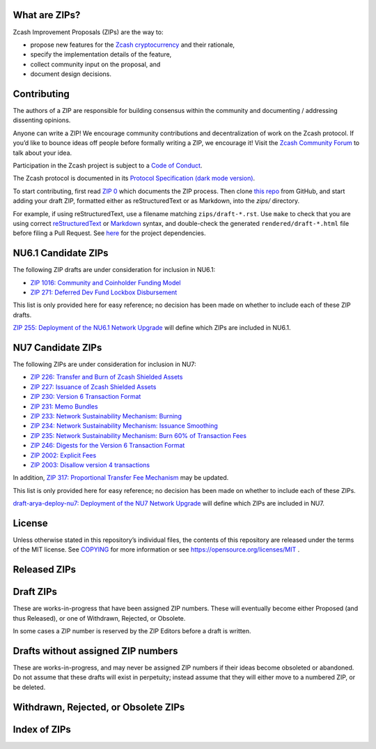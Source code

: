 .. Title: Specifications and Zcash Improvement Proposals


What are ZIPs?
--------------

Zcash Improvement Proposals (ZIPs) are the way to:

* propose new features for the `Zcash cryptocurrency <https://z.cash/>`__ and their rationale,
* specify the implementation details of the feature,
* collect community input on the proposal, and
* document design decisions.


Contributing
------------

The authors of a ZIP are responsible for building consensus within the community
and documenting / addressing dissenting opinions.

Anyone can write a ZIP! We encourage community contributions and decentralization
of work on the Zcash protocol. If you’d like to bounce ideas off people before formally
writing a ZIP, we encourage it!
Visit the `Zcash Community Forum <https://forum.zcashcommunity.com/c/community-collaboration/7>`__
to talk about your idea.

Participation in the Zcash project is subject to a `Code of
Conduct <https://github.com/zcash/zcash/blob/master/code_of_conduct.md>`__.

The Zcash protocol is documented in its
`Protocol Specification <rendered/protocol/protocol.pdf>`__
`(dark mode version) <rendered/protocol/protocol-dark.pdf>`__.

To start contributing, first read `ZIP 0 <zips/zip-0000.rst>`__ which documents the ZIP process.
Then clone `this repo <https://github.com/zcash/zips>`__ from GitHub, and start adding
your draft ZIP, formatted either as reStructuredText or as Markdown, into the `zips/` directory.

For example, if using reStructuredText, use a filename matching ``zips/draft-*.rst``.
Use ``make`` to check that you are using correct
`reStructuredText <https://docutils.sourceforge.io/rst.html>`__ or
`Markdown <https://pandoc.org/MANUAL.html#pandocs-markdown>`__ syntax,
and double-check the generated ``rendered/draft-*.html`` file before filing a Pull Request.
See `here <protocol/README.rst>`__ for the project dependencies.


NU6.1 Candidate ZIPs
--------------------

The following ZIP drafts are under consideration for inclusion in NU6.1:

- `ZIP 1016: Community and Coinholder Funding Model <zips/zip-1016.md>`__
- `ZIP 271: Deferred Dev Fund Lockbox Disbursement <zips/zip-0271.md>`__

This list is only provided here for easy reference; no decision has been made
on whether to include each of these ZIP drafts.

`ZIP 255: Deployment of the NU6.1 Network Upgrade <zips/zip-0255.md>`__ will define which
ZIPs are included in NU6.1.


NU7 Candidate ZIPs
------------------

The following ZIPs are under consideration for inclusion in NU7:

- `ZIP 226: Transfer and Burn of Zcash Shielded Assets <zips/zip-0226.rst>`__
- `ZIP 227: Issuance of Zcash Shielded Assets <zips/zip-0227.rst>`__
- `ZIP 230: Version 6 Transaction Format <zips/zip-0230.rst>`__
- `ZIP 231: Memo Bundles <zips/zip-0231.md>`__
- `ZIP 233: Network Sustainability Mechanism: Burning <zips/zip-0233.md>`__
- `ZIP 234: Network Sustainability Mechanism: Issuance Smoothing <zips/zip-0234.md>`__
- `ZIP 235: Network Sustainability Mechanism: Burn 60% of Transaction Fees <zips/zip-0235.md>`__
- `ZIP 246: Digests for the Version 6 Transaction Format <zips/zip-0246.rst>`__
- `ZIP 2002: Explicit Fees <zips/zip-2002.rst>`__
- `ZIP 2003: Disallow version 4 transactions <zips/zip-2003.rst>`__

In addition, `ZIP 317: Proportional Transfer Fee Mechanism <zips/zip-0317.rst>`__
may be updated.

This list is only provided here for easy reference; no decision has been made
on whether to include each of these ZIPs.

`draft-arya-deploy-nu7: Deployment of the NU7 Network Upgrade <zips/draft-arya-deploy-nu7.md>`__
will define which ZIPs are included in NU7.


License
-------

Unless otherwise stated in this repository’s individual files, the
contents of this repository are released under the terms of the MIT
license. See `COPYING <COPYING.rst>`__ for more information or see
https://opensource.org/licenses/MIT .

Released ZIPs
-------------

.. raw:: html

  <embed><table>
    <tr> <th>ZIP</th> <th>Title</th> <th>Status</th> </tr>
    <tr> <td>0</td> <td class="left"><a href="zips/zip-0000.rst">ZIP Process</a></td> <td>Active</td>
    <tr> <td>32</td> <td class="left"><a href="zips/zip-0032.rst">Shielded Hierarchical Deterministic Wallets</a></td> <td>Final</td>
    <tr> <td>143</td> <td class="left"><a href="zips/zip-0143.rst">Transaction Signature Validation for Overwinter</a></td> <td>Final</td>
    <tr> <td>155</td> <td class="left"><a href="zips/zip-0155.rst">addrv2 message</a></td> <td>Proposed</td>
    <tr> <td>173</td> <td class="left"><a href="zips/zip-0173.rst">Bech32 Format</a></td> <td>Final</td>
    <tr> <td>200</td> <td class="left"><a href="zips/zip-0200.rst">Network Upgrade Mechanism</a></td> <td>Final</td>
    <tr> <td>201</td> <td class="left"><a href="zips/zip-0201.rst">Network Peer Management for Overwinter</a></td> <td>Final</td>
    <tr> <td>202</td> <td class="left"><a href="zips/zip-0202.rst">Version 3 Transaction Format for Overwinter</a></td> <td>Final</td>
    <tr> <td>203</td> <td class="left"><a href="zips/zip-0203.rst">Transaction Expiry</a></td> <td>Final</td>
    <tr> <td>205</td> <td class="left"><a href="zips/zip-0205.rst">Deployment of the Sapling Network Upgrade</a></td> <td>Final</td>
    <tr> <td>206</td> <td class="left"><a href="zips/zip-0206.rst">Deployment of the Blossom Network Upgrade</a></td> <td>Final</td>
    <tr> <td>207</td> <td class="left"><a href="zips/zip-0207.rst">Funding Streams</a></td> <td>[Canopy, NU6] Final</td>
    <tr> <td>208</td> <td class="left"><a href="zips/zip-0208.rst">Shorter Block Target Spacing</a></td> <td>Final</td>
    <tr> <td>209</td> <td class="left"><a href="zips/zip-0209.rst">Prohibit Negative Shielded Chain Value Pool Balances</a></td> <td>Final</td>
    <tr> <td>211</td> <td class="left"><a href="zips/zip-0211.rst">Disabling Addition of New Value to the Sprout Chain Value Pool</a></td> <td>Final</td>
    <tr> <td>212</td> <td class="left"><a href="zips/zip-0212.rst">Allow Recipient to Derive Ephemeral Secret from Note Plaintext</a></td> <td>Final</td>
    <tr> <td>213</td> <td class="left"><a href="zips/zip-0213.rst">Shielded Coinbase</a></td> <td>Final</td>
    <tr> <td>214</td> <td class="left"><a href="zips/zip-0214.rst">Consensus rules for a Zcash Development Fund</a></td> <td>[Revision 0: Canopy, Revision 1: NU6] Final</td>
    <tr> <td>215</td> <td class="left"><a href="zips/zip-0215.rst">Explicitly Defining and Modifying Ed25519 Validation Rules</a></td> <td>Final</td>
    <tr> <td>216</td> <td class="left"><a href="zips/zip-0216.rst">Require Canonical Jubjub Point Encodings</a></td> <td>Final</td>
    <tr> <td>221</td> <td class="left"><a href="zips/zip-0221.rst">FlyClient - Consensus-Layer Changes</a></td> <td>Final</td>
    <tr> <td>224</td> <td class="left"><a href="zips/zip-0224.rst">Orchard Shielded Protocol</a></td> <td>Final</td>
    <tr> <td>225</td> <td class="left"><a href="zips/zip-0225.rst">Version 5 Transaction Format</a></td> <td>Final</td>
    <tr> <td>236</td> <td class="left"><a href="zips/zip-0236.rst">Blocks should balance exactly</a></td> <td>Final</td>
    <tr> <td>239</td> <td class="left"><a href="zips/zip-0239.rst">Relay of Version 5 Transactions</a></td> <td>Final</td>
    <tr> <td>243</td> <td class="left"><a href="zips/zip-0243.rst">Transaction Signature Validation for Sapling</a></td> <td>Final</td>
    <tr> <td>244</td> <td class="left"><a href="zips/zip-0244.rst">Transaction Identifier Non-Malleability</a></td> <td>Final</td>
    <tr> <td>250</td> <td class="left"><a href="zips/zip-0250.rst">Deployment of the Heartwood Network Upgrade</a></td> <td>Final</td>
    <tr> <td>251</td> <td class="left"><a href="zips/zip-0251.rst">Deployment of the Canopy Network Upgrade</a></td> <td>Final</td>
    <tr> <td>252</td> <td class="left"><a href="zips/zip-0252.rst">Deployment of the NU5 Network Upgrade</a></td> <td>Final</td>
    <tr> <td>253</td> <td class="left"><a href="zips/zip-0253.md">Deployment of the NU6 Network Upgrade</a></td> <td>Final</td>
    <tr> <td>300</td> <td class="left"><a href="zips/zip-0300.rst">Cross-chain Atomic Transactions</a></td> <td>Proposed</td>
    <tr> <td>301</td> <td class="left"><a href="zips/zip-0301.rst">Zcash Stratum Protocol</a></td> <td>Active</td>
    <tr> <td>308</td> <td class="left"><a href="zips/zip-0308.rst">Sprout to Sapling Migration</a></td> <td>Active</td>
    <tr> <td>316</td> <td class="left"><a href="zips/zip-0316.rst">Unified Addresses and Unified Viewing Keys</a></td> <td>[Revision 0] Active, [Revision 1] Proposed</td>
    <tr> <td>317</td> <td class="left"><a href="zips/zip-0317.rst">Proportional Transfer Fee Mechanism</a></td> <td>Active</td>
    <tr> <td>320</td> <td class="left"><a href="zips/zip-0320.rst">Defining an Address Type to which funds can only be sent from Transparent Addresses</a></td> <td>Active</td>
    <tr> <td>321</td> <td class="left"><a href="zips/zip-0321.rst">Payment Request URIs</a></td> <td>Active</td>
    <tr> <td>401</td> <td class="left"><a href="zips/zip-0401.rst">Addressing Mempool Denial-of-Service</a></td> <td>Active</td>
    <tr> <td>1014</td> <td class="left"><a href="zips/zip-1014.rst">Establishing a Dev Fund for ECC, ZF, and Major Grants</a></td> <td>Active</td>
    <tr> <td>1015</td> <td class="left"><a href="zips/zip-1015.rst">Block Subsidy Allocation for Non-Direct Development Funding</a></td> <td>Final</td>
    <tr> <td>2001</td> <td class="left"><a href="zips/zip-2001.rst">Lockbox Funding Streams</a></td> <td>Final</td>
  </table></embed>

Draft ZIPs
----------

These are works-in-progress that have been assigned ZIP numbers. These will
eventually become either Proposed (and thus Released), or one of Withdrawn,
Rejected, or Obsolete.

In some cases a ZIP number is reserved by the ZIP Editors before a draft is
written.

.. raw:: html

  <embed><table>
    <tr> <th>ZIP</th> <th>Title</th> <th>Status</th> </tr>
    <tr> <td><span class="reserved">1</span></td> <td class="left"><a class="reserved" href="zips/zip-0001.rst">Network Upgrade Policy and Scheduling</a></td> <td>Reserved</td>
    <tr> <td><span class="reserved">2</span></td> <td class="left"><a class="reserved" href="zips/zip-0002.rst">Design Considerations for Network Upgrades</a></td> <td>Reserved</td>
    <tr> <td>68</td> <td class="left"><a href="zips/zip-0068.rst">Relative lock-time using consensus-enforced sequence numbers</a></td> <td>Draft</td>
    <tr> <td><span class="reserved">76</span></td> <td class="left"><a class="reserved" href="zips/zip-0076.rst">Transaction Signature Validation before Overwinter</a></td> <td>Reserved</td>
    <tr> <td>112</td> <td class="left"><a href="zips/zip-0112.rst">CHECKSEQUENCEVERIFY</a></td> <td>Draft</td>
    <tr> <td>113</td> <td class="left"><a href="zips/zip-0113.rst">Median Time Past as endpoint for lock-time calculations</a></td> <td>Draft</td>
    <tr> <td><span class="reserved">204</span></td> <td class="left"><a class="reserved" href="zips/zip-0204.rst">Zcash P2P Network Protocol</a></td> <td>Reserved</td>
    <tr> <td><span class="reserved">217</span></td> <td class="left"><a class="reserved" href="zips/zip-0217.rst">Aggregate Signatures</a></td> <td>Reserved</td>
    <tr> <td><span class="reserved">219</span></td> <td class="left"><a class="reserved" href="zips/zip-0219.rst">Disabling Addition of New Value to the Sapling Chain Value Pool</a></td> <td>Reserved</td>
    <tr> <td>222</td> <td class="left"><a href="zips/zip-0222.rst">Transparent Zcash Extensions</a></td> <td>Draft</td>
    <tr> <td>226</td> <td class="left"><a href="zips/zip-0226.rst">Transfer and Burn of Zcash Shielded Assets</a></td> <td>Draft</td>
    <tr> <td>227</td> <td class="left"><a href="zips/zip-0227.rst">Issuance of Zcash Shielded Assets</a></td> <td>Draft</td>
    <tr> <td><span class="reserved">228</span></td> <td class="left"><a class="reserved" href="zips/zip-0228.rst">Asset Swaps for Zcash Shielded Assets</a></td> <td>Reserved</td>
    <tr> <td>230</td> <td class="left"><a href="zips/zip-0230.rst">Version 6 Transaction Format</a></td> <td>Draft</td>
    <tr> <td>231</td> <td class="left"><a href="zips/zip-0231.md">Memo Bundles</a></td> <td>Draft</td>
    <tr> <td>233</td> <td class="left"><a href="zips/zip-0233.md">Network Sustainability Mechanism: Removing Funds From Circulation</a></td> <td>Draft</td>
    <tr> <td>234</td> <td class="left"><a href="zips/zip-0234.md">Network Sustainability Mechanism: Issuance Smoothing</a></td> <td>Draft</td>
    <tr> <td>235</td> <td class="left"><a href="zips/zip-0235.md">Remove 60% of Transaction Fees From Circulation</a></td> <td>Draft</td>
    <tr> <td>245</td> <td class="left"><a href="zips/zip-0245.rst">Transaction Identifier Digests & Signature Validation for Transparent Zcash Extensions</a></td> <td>Draft</td>
    <tr> <td>246</td> <td class="left"><a href="zips/zip-0246.rst">Digests for the Version 6 Transaction Format</a></td> <td>Draft</td>
    <tr> <td>255</td> <td class="left"><a href="zips/zip-0255.md">Deployment of the NU6.1 Network Upgrade</a></td> <td>Draft</td>
    <tr> <td>271</td> <td class="left"><a href="zips/zip-0271.md">Deferred Dev Fund Lockbox Disbursement</a></td> <td>Draft</td>
    <tr> <td>302</td> <td class="left"><a href="zips/zip-0302.rst">Standardized Memo Field Format</a></td> <td>Draft</td>
    <tr> <td><span class="reserved">303</span></td> <td class="left"><a class="reserved" href="zips/zip-0303.rst">Sprout Payment Disclosure</a></td> <td>Reserved</td>
    <tr> <td>304</td> <td class="left"><a href="zips/zip-0304.rst">Sapling Address Signatures</a></td> <td>Draft</td>
    <tr> <td><span class="reserved">305</span></td> <td class="left"><a class="reserved" href="zips/zip-0305.rst">Best Practices for Hardware Wallets supporting Sapling</a></td> <td>Reserved</td>
    <tr> <td><span class="reserved">306</span></td> <td class="left"><a class="reserved" href="zips/zip-0306.rst">Security Considerations for Anchor Selection</a></td> <td>Reserved</td>
    <tr> <td>307</td> <td class="left"><a href="zips/zip-0307.rst">Light Client Protocol for Payment Detection</a></td> <td>Draft</td>
    <tr> <td><span class="reserved">309</span></td> <td class="left"><a class="reserved" href="zips/zip-0309.rst">Blind Off-chain Lightweight Transactions (BOLT)</a></td> <td>Reserved</td>
    <tr> <td>310</td> <td class="left"><a href="zips/zip-0310.rst">Security Properties of Sapling Viewing Keys</a></td> <td>Draft</td>
    <tr> <td>311</td> <td class="left"><a href="zips/zip-0311.rst">Zcash Payment Disclosures</a></td> <td>Draft</td>
    <tr> <td>312</td> <td class="left"><a href="zips/zip-0312.rst">FROST for Spend Authorization Multisignatures</a></td> <td>Draft</td>
    <tr> <td><span class="reserved">314</span></td> <td class="left"><a class="reserved" href="zips/zip-0314.rst">Privacy upgrades to the Zcash light client protocol</a></td> <td>Reserved</td>
    <tr> <td>315</td> <td class="left"><a href="zips/zip-0315.rst">Best Practices for Wallet Implementations</a></td> <td>Draft</td>
    <tr> <td><span class="reserved">318</span></td> <td class="left"><a class="reserved" href="zips/zip-0318.rst">Associated Payload Encryption</a></td> <td>Reserved</td>
    <tr> <td><span class="reserved">319</span></td> <td class="left"><a class="reserved" href="zips/zip-0319.rst">Options for Shielded Pool Retirement</a></td> <td>Reserved</td>
    <tr> <td><span class="reserved">322</span></td> <td class="left"><a class="reserved" href="zips/zip-0322.rst">Generic Signed Message Format</a></td> <td>Reserved</td>
    <tr> <td><span class="reserved">323</span></td> <td class="left"><a class="reserved" href="zips/zip-0323.rst">Specification of getblocktemplate for Zcash</a></td> <td>Reserved</td>
    <tr> <td>324</td> <td class="left"><a href="zips/zip-0324.rst">URI-Encapsulated Payments</a></td> <td>Draft</td>
    <tr> <td>325</td> <td class="left"><a href="zips/zip-0325.md">Account Metadata Keys</a></td> <td>Draft</td>
    <tr> <td><span class="reserved">332</span></td> <td class="left"><a class="reserved" href="zips/zip-0332.rst">Wallet Recovery from zcashd HD Seeds</a></td> <td>Reserved</td>
    <tr> <td><span class="reserved">339</span></td> <td class="left"><a class="reserved" href="zips/zip-0339.rst">Wallet Recovery Words</a></td> <td>Reserved</td>
    <tr> <td>400</td> <td class="left"><a href="zips/zip-0400.rst">Wallet.dat format</a></td> <td>Draft</td>
    <tr> <td><span class="reserved">402</span></td> <td class="left"><a class="reserved" href="zips/zip-0402.rst">New Wallet Database Format</a></td> <td>Reserved</td>
    <tr> <td><span class="reserved">403</span></td> <td class="left"><a class="reserved" href="zips/zip-0403.rst">Verification Behaviour of zcashd</a></td> <td>Reserved</td>
    <tr> <td><span class="reserved">416</span></td> <td class="left"><a class="reserved" href="zips/zip-0416.rst">Support for Unified Addresses in zcashd</a></td> <td>Reserved</td>
    <tr> <td>1016</td> <td class="left"><a href="zips/zip-1016.md">Community and Coinholder Funding Model</a></td> <td>Draft</td>
    <tr> <td>2002</td> <td class="left"><a href="zips/zip-2002.rst">Explicit Fees</a></td> <td>Draft</td>
    <tr> <td>2003</td> <td class="left"><a href="zips/zip-2003.rst">Disallow version 4 transactions</a></td> <td>Draft</td>
    <tr> <td>2004</td> <td class="left"><a href="zips/zip-2004.rst">Remove the dependency of consensus on note encryption</a></td> <td>Draft</td>
    <tr> <td>guide-markdown</td> <td class="left"><a href="zips/zip-guide-markdown.md">{Something Short and To the Point}</a></td> <td>Draft</td>
    <tr> <td>guide</td> <td class="left"><a href="zips/zip-guide.rst">{Something Short and To the Point}</a></td> <td>Draft</td>
  </table></embed>

Drafts without assigned ZIP numbers
-----------------------------------

These are works-in-progress, and may never be assigned ZIP numbers if their
ideas become obsoleted or abandoned. Do not assume that these drafts will exist
in perpetuity; instead assume that they will either move to a numbered ZIP, or
be deleted.

.. raw:: html

  <embed><table>
    <tr> <th>Title</th> </tr>
    <tr> <td class="left"><a href="zips/draft-arya-deploy-nu7.md">Deployment of the NU7 Network Upgrade</a></td>
    <tr> <td class="left"><a href="zips/draft-ecc-onchain-accountable-voting.md">On-chain Accountable Voting</a></td>
    <tr> <td class="left"><a href="zips/draft-str4d-orchard-balance-proof.md">Air drops, Proof-of-Balance, and Stake-weighted Polling</a></td>
  </table></embed>

Withdrawn, Rejected, or Obsolete ZIPs
-------------------------------------

.. raw:: html

  <details>
  <summary>Click to show/hide</summary>
  <embed><table>
    <tr> <th>ZIP</th> <th>Title</th> <th>Status</th> </tr>
    <tr> <td><strike>210</strike></td> <td class="left"><strike><a href="zips/zip-0210.rst">Sapling Anchor Deduplication within Transactions</a></strike></td> <td>Withdrawn</td>
    <tr> <td><strike>220</strike></td> <td class="left"><strike><a href="zips/zip-0220.rst">Zcash Shielded Assets</a></strike></td> <td>Withdrawn</td>
    <tr> <td><strike>254</strike></td> <td class="left"><strike><a href="zips/zip-0254.md">Deployment of the NU7 Network Upgrade</a></strike></td> <td>Withdrawn</td>
    <tr> <td><strike>313</strike></td> <td class="left"><strike><a href="zips/zip-0313.rst">Reduce Conventional Transaction Fee to 1000 zatoshis</a></strike></td> <td>Obsolete</td>
    <tr> <td><strike>1001</strike></td> <td class="left"><strike><a href="zips/zip-1001.rst">Keep the Block Distribution as Initially Defined — 90% to Miners</a></strike></td> <td>Obsolete</td>
    <tr> <td><strike>1002</strike></td> <td class="left"><strike><a href="zips/zip-1002.rst">Opt-in Donation Feature</a></strike></td> <td>Obsolete</td>
    <tr> <td><strike>1003</strike></td> <td class="left"><strike><a href="zips/zip-1003.rst">20% Split Evenly Between the ECC and the Zcash Foundation, and a Voting System Mandate</a></strike></td> <td>Obsolete</td>
    <tr> <td><strike>1004</strike></td> <td class="left"><strike><a href="zips/zip-1004.rst">Miner-Directed Dev Fund</a></strike></td> <td>Obsolete</td>
    <tr> <td><strike>1005</strike></td> <td class="left"><strike><a href="zips/zip-1005.rst">Zcash Community Funding System</a></strike></td> <td>Obsolete</td>
    <tr> <td><strike>1006</strike></td> <td class="left"><strike><a href="zips/zip-1006.rst">Development Fund of 10% to a 2-of-3 Multisig with Community-Involved Third Entity</a></strike></td> <td>Obsolete</td>
    <tr> <td><strike>1007</strike></td> <td class="left"><strike><a href="zips/zip-1007.rst">Enforce Development Fund Commitments with a Legal Charter</a></strike></td> <td>Obsolete</td>
    <tr> <td><strike>1008</strike></td> <td class="left"><strike><a href="zips/zip-1008.rst">Fund ECC for Two More Years</a></strike></td> <td>Obsolete</td>
    <tr> <td><strike>1009</strike></td> <td class="left"><strike><a href="zips/zip-1009.rst">Five-Entity Strategic Council</a></strike></td> <td>Obsolete</td>
    <tr> <td><strike>1010</strike></td> <td class="left"><strike><a href="zips/zip-1010.rst">Compromise Dev Fund Proposal With Diverse Funding Streams</a></strike></td> <td>Obsolete</td>
    <tr> <td><strike>1011</strike></td> <td class="left"><strike><a href="zips/zip-1011.rst">Decentralize the Dev Fee</a></strike></td> <td>Obsolete</td>
    <tr> <td><strike>1012</strike></td> <td class="left"><strike><a href="zips/zip-1012.rst">Dev Fund to ECC + ZF + Major Grants</a></strike></td> <td>Obsolete</td>
    <tr> <td><strike>1013</strike></td> <td class="left"><strike><a href="zips/zip-1013.rst">Keep It Simple, Zcashers: 10% to ECC, 10% to ZF</a></strike></td> <td>Obsolete</td>
  </table></embed>
  </details>

Index of ZIPs
-------------

.. raw:: html

  <embed><table>
    <tr> <th>ZIP</th> <th>Title</th> <th>Status</th> </tr>
    <tr> <td>0</td> <td class="left"><a href="zips/zip-0000.rst">ZIP Process</a></td> <td>Active</td>
    <tr> <td><span class="reserved">1</span></td> <td class="left"><a class="reserved" href="zips/zip-0001.rst">Network Upgrade Policy and Scheduling</a></td> <td>Reserved</td>
    <tr> <td><span class="reserved">2</span></td> <td class="left"><a class="reserved" href="zips/zip-0002.rst">Design Considerations for Network Upgrades</a></td> <td>Reserved</td>
    <tr> <td>32</td> <td class="left"><a href="zips/zip-0032.rst">Shielded Hierarchical Deterministic Wallets</a></td> <td>Final</td>
    <tr> <td>68</td> <td class="left"><a href="zips/zip-0068.rst">Relative lock-time using consensus-enforced sequence numbers</a></td> <td>Draft</td>
    <tr> <td><span class="reserved">76</span></td> <td class="left"><a class="reserved" href="zips/zip-0076.rst">Transaction Signature Validation before Overwinter</a></td> <td>Reserved</td>
    <tr> <td>112</td> <td class="left"><a href="zips/zip-0112.rst">CHECKSEQUENCEVERIFY</a></td> <td>Draft</td>
    <tr> <td>113</td> <td class="left"><a href="zips/zip-0113.rst">Median Time Past as endpoint for lock-time calculations</a></td> <td>Draft</td>
    <tr> <td>143</td> <td class="left"><a href="zips/zip-0143.rst">Transaction Signature Validation for Overwinter</a></td> <td>Final</td>
    <tr> <td>155</td> <td class="left"><a href="zips/zip-0155.rst">addrv2 message</a></td> <td>Proposed</td>
    <tr> <td>173</td> <td class="left"><a href="zips/zip-0173.rst">Bech32 Format</a></td> <td>Final</td>
    <tr> <td>200</td> <td class="left"><a href="zips/zip-0200.rst">Network Upgrade Mechanism</a></td> <td>Final</td>
    <tr> <td>201</td> <td class="left"><a href="zips/zip-0201.rst">Network Peer Management for Overwinter</a></td> <td>Final</td>
    <tr> <td>202</td> <td class="left"><a href="zips/zip-0202.rst">Version 3 Transaction Format for Overwinter</a></td> <td>Final</td>
    <tr> <td>203</td> <td class="left"><a href="zips/zip-0203.rst">Transaction Expiry</a></td> <td>Final</td>
    <tr> <td><span class="reserved">204</span></td> <td class="left"><a class="reserved" href="zips/zip-0204.rst">Zcash P2P Network Protocol</a></td> <td>Reserved</td>
    <tr> <td>205</td> <td class="left"><a href="zips/zip-0205.rst">Deployment of the Sapling Network Upgrade</a></td> <td>Final</td>
    <tr> <td>206</td> <td class="left"><a href="zips/zip-0206.rst">Deployment of the Blossom Network Upgrade</a></td> <td>Final</td>
    <tr> <td>207</td> <td class="left"><a href="zips/zip-0207.rst">Funding Streams</a></td> <td>[Canopy, NU6] Final</td>
    <tr> <td>208</td> <td class="left"><a href="zips/zip-0208.rst">Shorter Block Target Spacing</a></td> <td>Final</td>
    <tr> <td>209</td> <td class="left"><a href="zips/zip-0209.rst">Prohibit Negative Shielded Chain Value Pool Balances</a></td> <td>Final</td>
    <tr> <td><strike>210</strike></td> <td class="left"><strike><a href="zips/zip-0210.rst">Sapling Anchor Deduplication within Transactions</a></strike></td> <td>Withdrawn</td>
    <tr> <td>211</td> <td class="left"><a href="zips/zip-0211.rst">Disabling Addition of New Value to the Sprout Chain Value Pool</a></td> <td>Final</td>
    <tr> <td>212</td> <td class="left"><a href="zips/zip-0212.rst">Allow Recipient to Derive Ephemeral Secret from Note Plaintext</a></td> <td>Final</td>
    <tr> <td>213</td> <td class="left"><a href="zips/zip-0213.rst">Shielded Coinbase</a></td> <td>Final</td>
    <tr> <td>214</td> <td class="left"><a href="zips/zip-0214.rst">Consensus rules for a Zcash Development Fund</a></td> <td>[Revision 0: Canopy, Revision 1: NU6] Final</td>
    <tr> <td>215</td> <td class="left"><a href="zips/zip-0215.rst">Explicitly Defining and Modifying Ed25519 Validation Rules</a></td> <td>Final</td>
    <tr> <td>216</td> <td class="left"><a href="zips/zip-0216.rst">Require Canonical Jubjub Point Encodings</a></td> <td>Final</td>
    <tr> <td><span class="reserved">217</span></td> <td class="left"><a class="reserved" href="zips/zip-0217.rst">Aggregate Signatures</a></td> <td>Reserved</td>
    <tr> <td><span class="reserved">219</span></td> <td class="left"><a class="reserved" href="zips/zip-0219.rst">Disabling Addition of New Value to the Sapling Chain Value Pool</a></td> <td>Reserved</td>
    <tr> <td><strike>220</strike></td> <td class="left"><strike><a href="zips/zip-0220.rst">Zcash Shielded Assets</a></strike></td> <td>Withdrawn</td>
    <tr> <td>221</td> <td class="left"><a href="zips/zip-0221.rst">FlyClient - Consensus-Layer Changes</a></td> <td>Final</td>
    <tr> <td>222</td> <td class="left"><a href="zips/zip-0222.rst">Transparent Zcash Extensions</a></td> <td>Draft</td>
    <tr> <td>224</td> <td class="left"><a href="zips/zip-0224.rst">Orchard Shielded Protocol</a></td> <td>Final</td>
    <tr> <td>225</td> <td class="left"><a href="zips/zip-0225.rst">Version 5 Transaction Format</a></td> <td>Final</td>
    <tr> <td>226</td> <td class="left"><a href="zips/zip-0226.rst">Transfer and Burn of Zcash Shielded Assets</a></td> <td>Draft</td>
    <tr> <td>227</td> <td class="left"><a href="zips/zip-0227.rst">Issuance of Zcash Shielded Assets</a></td> <td>Draft</td>
    <tr> <td><span class="reserved">228</span></td> <td class="left"><a class="reserved" href="zips/zip-0228.rst">Asset Swaps for Zcash Shielded Assets</a></td> <td>Reserved</td>
    <tr> <td>230</td> <td class="left"><a href="zips/zip-0230.rst">Version 6 Transaction Format</a></td> <td>Draft</td>
    <tr> <td>231</td> <td class="left"><a href="zips/zip-0231.md">Memo Bundles</a></td> <td>Draft</td>
    <tr> <td>233</td> <td class="left"><a href="zips/zip-0233.md">Network Sustainability Mechanism: Removing Funds From Circulation</a></td> <td>Draft</td>
    <tr> <td>234</td> <td class="left"><a href="zips/zip-0234.md">Network Sustainability Mechanism: Issuance Smoothing</a></td> <td>Draft</td>
    <tr> <td>235</td> <td class="left"><a href="zips/zip-0235.md">Remove 60% of Transaction Fees From Circulation</a></td> <td>Draft</td>
    <tr> <td>236</td> <td class="left"><a href="zips/zip-0236.rst">Blocks should balance exactly</a></td> <td>Final</td>
    <tr> <td>239</td> <td class="left"><a href="zips/zip-0239.rst">Relay of Version 5 Transactions</a></td> <td>Final</td>
    <tr> <td>243</td> <td class="left"><a href="zips/zip-0243.rst">Transaction Signature Validation for Sapling</a></td> <td>Final</td>
    <tr> <td>244</td> <td class="left"><a href="zips/zip-0244.rst">Transaction Identifier Non-Malleability</a></td> <td>Final</td>
    <tr> <td>245</td> <td class="left"><a href="zips/zip-0245.rst">Transaction Identifier Digests & Signature Validation for Transparent Zcash Extensions</a></td> <td>Draft</td>
    <tr> <td>246</td> <td class="left"><a href="zips/zip-0246.rst">Digests for the Version 6 Transaction Format</a></td> <td>Draft</td>
    <tr> <td>250</td> <td class="left"><a href="zips/zip-0250.rst">Deployment of the Heartwood Network Upgrade</a></td> <td>Final</td>
    <tr> <td>251</td> <td class="left"><a href="zips/zip-0251.rst">Deployment of the Canopy Network Upgrade</a></td> <td>Final</td>
    <tr> <td>252</td> <td class="left"><a href="zips/zip-0252.rst">Deployment of the NU5 Network Upgrade</a></td> <td>Final</td>
    <tr> <td>253</td> <td class="left"><a href="zips/zip-0253.md">Deployment of the NU6 Network Upgrade</a></td> <td>Final</td>
    <tr> <td><strike>254</strike></td> <td class="left"><strike><a href="zips/zip-0254.md">Deployment of the NU7 Network Upgrade</a></strike></td> <td>Withdrawn</td>
    <tr> <td>255</td> <td class="left"><a href="zips/zip-0255.md">Deployment of the NU6.1 Network Upgrade</a></td> <td>Draft</td>
    <tr> <td>271</td> <td class="left"><a href="zips/zip-0271.md">Deferred Dev Fund Lockbox Disbursement</a></td> <td>Draft</td>
    <tr> <td>300</td> <td class="left"><a href="zips/zip-0300.rst">Cross-chain Atomic Transactions</a></td> <td>Proposed</td>
    <tr> <td>301</td> <td class="left"><a href="zips/zip-0301.rst">Zcash Stratum Protocol</a></td> <td>Active</td>
    <tr> <td>302</td> <td class="left"><a href="zips/zip-0302.rst">Standardized Memo Field Format</a></td> <td>Draft</td>
    <tr> <td><span class="reserved">303</span></td> <td class="left"><a class="reserved" href="zips/zip-0303.rst">Sprout Payment Disclosure</a></td> <td>Reserved</td>
    <tr> <td>304</td> <td class="left"><a href="zips/zip-0304.rst">Sapling Address Signatures</a></td> <td>Draft</td>
    <tr> <td><span class="reserved">305</span></td> <td class="left"><a class="reserved" href="zips/zip-0305.rst">Best Practices for Hardware Wallets supporting Sapling</a></td> <td>Reserved</td>
    <tr> <td><span class="reserved">306</span></td> <td class="left"><a class="reserved" href="zips/zip-0306.rst">Security Considerations for Anchor Selection</a></td> <td>Reserved</td>
    <tr> <td>307</td> <td class="left"><a href="zips/zip-0307.rst">Light Client Protocol for Payment Detection</a></td> <td>Draft</td>
    <tr> <td>308</td> <td class="left"><a href="zips/zip-0308.rst">Sprout to Sapling Migration</a></td> <td>Active</td>
    <tr> <td><span class="reserved">309</span></td> <td class="left"><a class="reserved" href="zips/zip-0309.rst">Blind Off-chain Lightweight Transactions (BOLT)</a></td> <td>Reserved</td>
    <tr> <td>310</td> <td class="left"><a href="zips/zip-0310.rst">Security Properties of Sapling Viewing Keys</a></td> <td>Draft</td>
    <tr> <td>311</td> <td class="left"><a href="zips/zip-0311.rst">Zcash Payment Disclosures</a></td> <td>Draft</td>
    <tr> <td>312</td> <td class="left"><a href="zips/zip-0312.rst">FROST for Spend Authorization Multisignatures</a></td> <td>Draft</td>
    <tr> <td><strike>313</strike></td> <td class="left"><strike><a href="zips/zip-0313.rst">Reduce Conventional Transaction Fee to 1000 zatoshis</a></strike></td> <td>Obsolete</td>
    <tr> <td><span class="reserved">314</span></td> <td class="left"><a class="reserved" href="zips/zip-0314.rst">Privacy upgrades to the Zcash light client protocol</a></td> <td>Reserved</td>
    <tr> <td>315</td> <td class="left"><a href="zips/zip-0315.rst">Best Practices for Wallet Implementations</a></td> <td>Draft</td>
    <tr> <td>316</td> <td class="left"><a href="zips/zip-0316.rst">Unified Addresses and Unified Viewing Keys</a></td> <td>[Revision 0] Active, [Revision 1] Proposed</td>
    <tr> <td>317</td> <td class="left"><a href="zips/zip-0317.rst">Proportional Transfer Fee Mechanism</a></td> <td>Active</td>
    <tr> <td><span class="reserved">318</span></td> <td class="left"><a class="reserved" href="zips/zip-0318.rst">Associated Payload Encryption</a></td> <td>Reserved</td>
    <tr> <td><span class="reserved">319</span></td> <td class="left"><a class="reserved" href="zips/zip-0319.rst">Options for Shielded Pool Retirement</a></td> <td>Reserved</td>
    <tr> <td>320</td> <td class="left"><a href="zips/zip-0320.rst">Defining an Address Type to which funds can only be sent from Transparent Addresses</a></td> <td>Active</td>
    <tr> <td>321</td> <td class="left"><a href="zips/zip-0321.rst">Payment Request URIs</a></td> <td>Active</td>
    <tr> <td><span class="reserved">322</span></td> <td class="left"><a class="reserved" href="zips/zip-0322.rst">Generic Signed Message Format</a></td> <td>Reserved</td>
    <tr> <td><span class="reserved">323</span></td> <td class="left"><a class="reserved" href="zips/zip-0323.rst">Specification of getblocktemplate for Zcash</a></td> <td>Reserved</td>
    <tr> <td>324</td> <td class="left"><a href="zips/zip-0324.rst">URI-Encapsulated Payments</a></td> <td>Draft</td>
    <tr> <td>325</td> <td class="left"><a href="zips/zip-0325.md">Account Metadata Keys</a></td> <td>Draft</td>
    <tr> <td><span class="reserved">332</span></td> <td class="left"><a class="reserved" href="zips/zip-0332.rst">Wallet Recovery from zcashd HD Seeds</a></td> <td>Reserved</td>
    <tr> <td><span class="reserved">339</span></td> <td class="left"><a class="reserved" href="zips/zip-0339.rst">Wallet Recovery Words</a></td> <td>Reserved</td>
    <tr> <td>400</td> <td class="left"><a href="zips/zip-0400.rst">Wallet.dat format</a></td> <td>Draft</td>
    <tr> <td>401</td> <td class="left"><a href="zips/zip-0401.rst">Addressing Mempool Denial-of-Service</a></td> <td>Active</td>
    <tr> <td><span class="reserved">402</span></td> <td class="left"><a class="reserved" href="zips/zip-0402.rst">New Wallet Database Format</a></td> <td>Reserved</td>
    <tr> <td><span class="reserved">403</span></td> <td class="left"><a class="reserved" href="zips/zip-0403.rst">Verification Behaviour of zcashd</a></td> <td>Reserved</td>
    <tr> <td><span class="reserved">416</span></td> <td class="left"><a class="reserved" href="zips/zip-0416.rst">Support for Unified Addresses in zcashd</a></td> <td>Reserved</td>
    <tr> <td><strike>1001</strike></td> <td class="left"><strike><a href="zips/zip-1001.rst">Keep the Block Distribution as Initially Defined — 90% to Miners</a></strike></td> <td>Obsolete</td>
    <tr> <td><strike>1002</strike></td> <td class="left"><strike><a href="zips/zip-1002.rst">Opt-in Donation Feature</a></strike></td> <td>Obsolete</td>
    <tr> <td><strike>1003</strike></td> <td class="left"><strike><a href="zips/zip-1003.rst">20% Split Evenly Between the ECC and the Zcash Foundation, and a Voting System Mandate</a></strike></td> <td>Obsolete</td>
    <tr> <td><strike>1004</strike></td> <td class="left"><strike><a href="zips/zip-1004.rst">Miner-Directed Dev Fund</a></strike></td> <td>Obsolete</td>
    <tr> <td><strike>1005</strike></td> <td class="left"><strike><a href="zips/zip-1005.rst">Zcash Community Funding System</a></strike></td> <td>Obsolete</td>
    <tr> <td><strike>1006</strike></td> <td class="left"><strike><a href="zips/zip-1006.rst">Development Fund of 10% to a 2-of-3 Multisig with Community-Involved Third Entity</a></strike></td> <td>Obsolete</td>
    <tr> <td><strike>1007</strike></td> <td class="left"><strike><a href="zips/zip-1007.rst">Enforce Development Fund Commitments with a Legal Charter</a></strike></td> <td>Obsolete</td>
    <tr> <td><strike>1008</strike></td> <td class="left"><strike><a href="zips/zip-1008.rst">Fund ECC for Two More Years</a></strike></td> <td>Obsolete</td>
    <tr> <td><strike>1009</strike></td> <td class="left"><strike><a href="zips/zip-1009.rst">Five-Entity Strategic Council</a></strike></td> <td>Obsolete</td>
    <tr> <td><strike>1010</strike></td> <td class="left"><strike><a href="zips/zip-1010.rst">Compromise Dev Fund Proposal With Diverse Funding Streams</a></strike></td> <td>Obsolete</td>
    <tr> <td><strike>1011</strike></td> <td class="left"><strike><a href="zips/zip-1011.rst">Decentralize the Dev Fee</a></strike></td> <td>Obsolete</td>
    <tr> <td><strike>1012</strike></td> <td class="left"><strike><a href="zips/zip-1012.rst">Dev Fund to ECC + ZF + Major Grants</a></strike></td> <td>Obsolete</td>
    <tr> <td><strike>1013</strike></td> <td class="left"><strike><a href="zips/zip-1013.rst">Keep It Simple, Zcashers: 10% to ECC, 10% to ZF</a></strike></td> <td>Obsolete</td>
    <tr> <td>1014</td> <td class="left"><a href="zips/zip-1014.rst">Establishing a Dev Fund for ECC, ZF, and Major Grants</a></td> <td>Active</td>
    <tr> <td>1015</td> <td class="left"><a href="zips/zip-1015.rst">Block Subsidy Allocation for Non-Direct Development Funding</a></td> <td>Final</td>
    <tr> <td>1016</td> <td class="left"><a href="zips/zip-1016.md">Community and Coinholder Funding Model</a></td> <td>Draft</td>
    <tr> <td>2001</td> <td class="left"><a href="zips/zip-2001.rst">Lockbox Funding Streams</a></td> <td>Final</td>
    <tr> <td>2002</td> <td class="left"><a href="zips/zip-2002.rst">Explicit Fees</a></td> <td>Draft</td>
    <tr> <td>2003</td> <td class="left"><a href="zips/zip-2003.rst">Disallow version 4 transactions</a></td> <td>Draft</td>
    <tr> <td>2004</td> <td class="left"><a href="zips/zip-2004.rst">Remove the dependency of consensus on note encryption</a></td> <td>Draft</td>
    <tr> <td>guide-markdown</td> <td class="left"><a href="zips/zip-guide-markdown.md">{Something Short and To the Point}</a></td> <td>Draft</td>
    <tr> <td>guide</td> <td class="left"><a href="zips/zip-guide.rst">{Something Short and To the Point}</a></td> <td>Draft</td>
  </table></embed>
